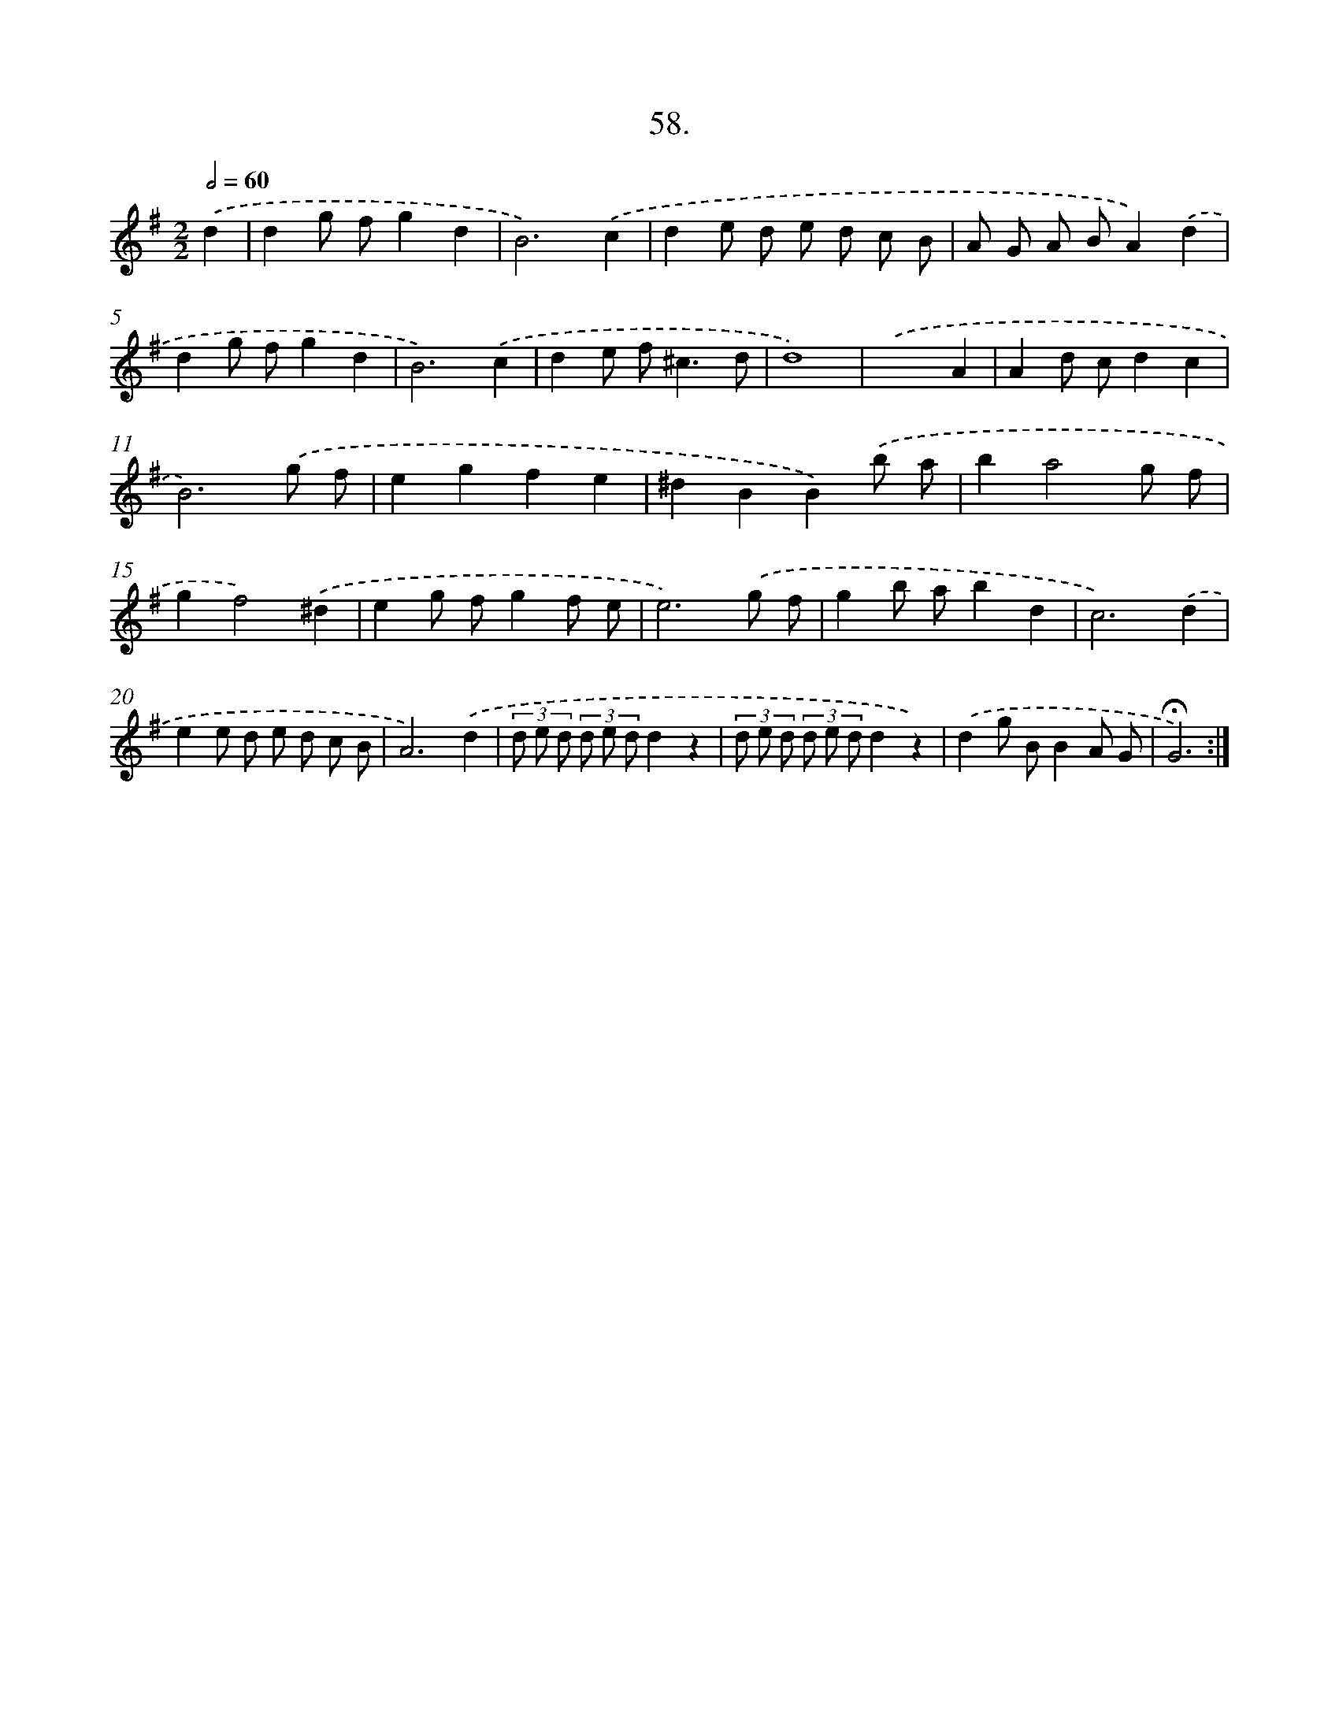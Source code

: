 X: 14044
T: 58.
%%abc-version 2.0
%%abcx-abcm2ps-target-version 5.9.1 (29 Sep 2008)
%%abc-creator hum2abc beta
%%abcx-conversion-date 2018/11/01 14:37:40
%%humdrum-veritas 2428064005
%%humdrum-veritas-data 2664533860
%%continueall 1
%%barnumbers 0
L: 1/8
M: 2/2
Q: 1/2=60
K: G clef=treble
.('d2 [I:setbarnb 1]|
d2g fg2d2 |
B6).('c2 |
d2e d e d c B |
A G A BA2).('d2 |
d2g fg2d2 |
B6).('c2 |
d2e f2<^c2d |
d8) |
.('x6A2 |
A2d cd2c2 |
B6).('g f |
e2g2f2e2 |
^d2B2B2).('b a |
b2a4g f |
g2f4).('^d2 |
e2g fg2f e |
e6).('g f |
g2b ab2d2 |
c6).('d2 |
e2e d e d c B |
A6).('d2 |
(3d e d (3d e dd2z2 |
(3d e d (3d e dd2z2) |
.('d2g BB2A G |
!fermata!G6) :|]
